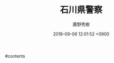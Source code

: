 #+STARTUP: content
#+TAGS: 検察(k) 警察(p) 弁護士(b) 裁判所(s) 報道(h) 裁判所(j) 公開(o)
#+OPTIONS:  H:3  num:t  toc:t  \n:nil  @:t  ::t  |:t  ^:t  *:nil  TeX:t LaTeX:t
#+STARTUP: hidestars
#+TITLE: 石川県警察
#+AUTHOR: 廣野秀樹
#+EMAIL:  hirono2013k@gmail.com
#+DATE: 2018-09-06 12:01:52 +0900

#contents

